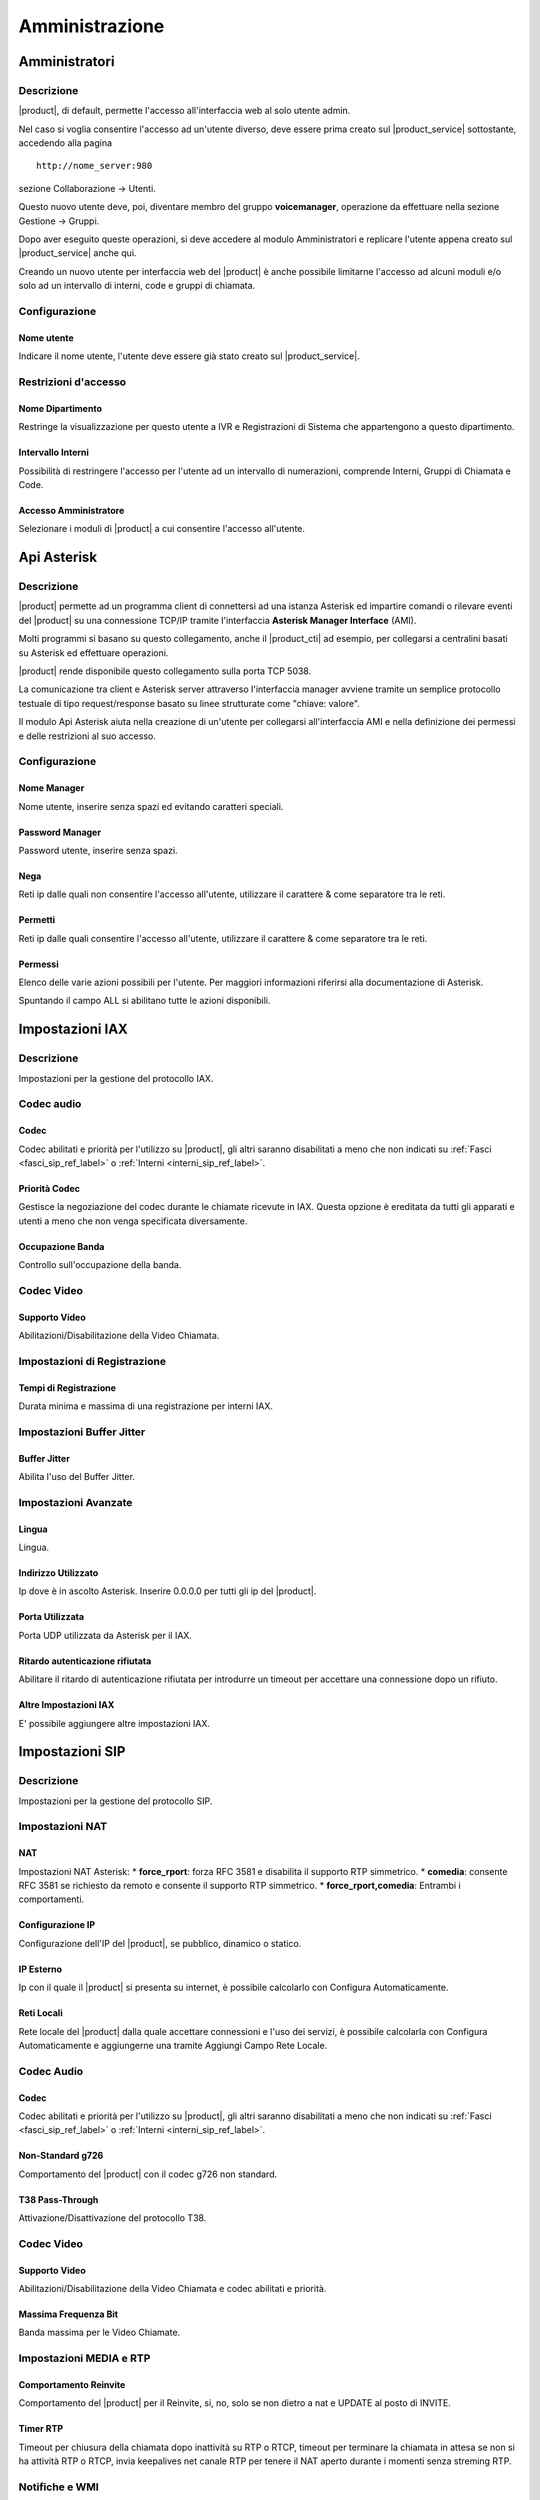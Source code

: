 ===============
Amministrazione
===============

.. _amministratori_ref_label:

Amministratori
==============

Descrizione
-----------

|product|, di default, permette l'accesso all'interfaccia web al solo utente admin.

Nel caso si voglia consentire l'accesso ad un'utente diverso, deve essere prima creato sul |product_service| sottostante, accedendo alla pagina

::

  http://nome_server:980

sezione Collaborazione -> Utenti.

Questo nuovo utente deve, poi, diventare membro del gruppo **voicemanager**, operazione da effettuare nella sezione Gestione -> Gruppi.

Dopo aver eseguito queste operazioni, si deve accedere al modulo Amministratori e replicare l'utente appena creato sul |product_service| anche qui.

Creando un nuovo utente per interfaccia web del |product| è anche possibile limitarne l'accesso ad alcuni moduli e/o solo ad un intervallo di interni, code e gruppi di chiamata.

Configurazione
--------------

Nome utente
~~~~~~~~~~~

Indicare il nome utente, l'utente deve essere già stato creato sul |product_service|.

Restrizioni d'accesso
---------------------

Nome Dipartimento
~~~~~~~~~~~~~~~~~

Restringe la visualizzazione per questo utente a IVR e Registrazioni di Sistema che appartengono a questo dipartimento.

Intervallo Interni
~~~~~~~~~~~~~~~~~~

Possibilità di restringere l'accesso per l'utente ad un intervallo di numerazioni, comprende Interni, Gruppi di Chiamata e Code.

Accesso Amministratore
~~~~~~~~~~~~~~~~~~~~~~

Selezionare i moduli di |product| a cui consentire l'accesso all'utente.

.. _api_asterisk_ref_label:

Api Asterisk
============

Descrizione
-----------

|product| permette ad un programma client di connettersi ad una istanza Asterisk ed impartire comandi o rilevare eventi del |product| su una connessione TCP/IP tramite l'interfaccia **Asterisk Manager Interface** (AMI).

Molti programmi si basano su questo collegamento, anche il |product_cti| ad esempio, per collegarsi a centralini basati su Asterisk ed effettuare operazioni.

|product| rende disponibile questo collegamento sulla porta TCP 5038.

La comunicazione tra client e Asterisk server attraverso l'interfaccia manager avviene tramite un semplice protocollo testuale di tipo request/response basato su linee strutturate come "chiave: valore".

Il modulo Api Asterisk aiuta nella creazione di un'utente per collegarsi all'interfaccia AMI e nella definizione dei permessi e delle restrizioni al suo accesso.

Configurazione
--------------

Nome Manager
~~~~~~~~~~~~

Nome utente, inserire senza spazi ed evitando caratteri speciali.

Password Manager
~~~~~~~~~~~~~~~~

Password utente, inserire senza spazi.

Nega
~~~~

Reti ip dalle quali non consentire l'accesso all'utente, utilizzare il carattere & come separatore tra le reti.

Permetti
~~~~~~~~

Reti ip dalle quali consentire l'accesso all'utente, utilizzare il carattere & come separatore tra le reti.

Permessi
~~~~~~~~

Elenco delle varie azioni possibili per l'utente. Per maggiori informazioni riferirsi alla documentazione di Asterisk.

Spuntando il campo ALL si abilitano tutte le azioni disponibili.

.. _impostazioni_iax_ref_label:
   
Impostazioni IAX
================

Descrizione
-----------

Impostazioni per la gestione del protocollo IAX.

Codec audio
-----------

Codec
~~~~~

Codec abilitati e priorità per l'utilizzo su |product|, gli altri saranno disabilitati a meno che non indicati su :ref:`Fasci <fasci_sip_ref_label>` o :ref:`Interni <interni_sip_ref_label>`.

Priorità Codec
~~~~~~~~~~~~~~

Gestisce la negoziazione del codec durante le chiamate ricevute in IAX.
Questa opzione è ereditata da tutti gli apparati e utenti a meno che non venga specificata diversamente.

Occupazione Banda
~~~~~~~~~~~~~~~~~

Controllo sull'occupazione della banda.

Codec Video
-----------

Supporto Video
~~~~~~~~~~~~~~

Abilitazioni/Disabilitazione della Video Chiamata.

Impostazioni di Registrazione
-----------------------------

Tempi di Registrazione
~~~~~~~~~~~~~~~~~~~~~~

Durata minima e massima di una registrazione per interni IAX.

Impostazioni Buffer Jitter
--------------------------

Buffer Jitter
~~~~~~~~~~~~~

Abilita l'uso del Buffer Jitter.

Impostazioni Avanzate
---------------------

Lingua
~~~~~~

Lingua.

Indirizzo Utilizzato
~~~~~~~~~~~~~~~~~~~~

Ip dove è in ascolto Asterisk. Inserire 0.0.0.0 per tutti gli ip del |product|.

Porta Utilizzata
~~~~~~~~~~~~~~~~

Porta UDP utilizzata da Asterisk per il IAX.

Ritardo autenticazione rifiutata
~~~~~~~~~~~~~~~~~~~~~~~~~~~~~~~~

Abilitare il ritardo di autenticazione rifiutata per introdurre un timeout per accettare una connessione dopo un rifiuto.

Altre Impostazioni IAX
~~~~~~~~~~~~~~~~~~~~~~

E' possibile aggiungere altre impostazioni IAX.

.. _impostazioni_sip_ref_label:

Impostazioni SIP
================

Descrizione
-----------

Impostazioni per la gestione del protocollo SIP.

Impostazioni NAT
----------------

NAT
~~~

Impostazioni NAT Asterisk:
*  **force\_rport**: forza RFC 3581 e disabilita il supporto RTP simmetrico.
*  **comedia**: consente RFC 3581 se richiesto da remoto e consente il supporto RTP simmetrico.
*  **force\_rport,comedia**: Entrambi i comportamenti.

Configurazione IP
~~~~~~~~~~~~~~~~~

Configurazione dell'IP del |product|, se pubblico, dinamico o statico.

IP Esterno
~~~~~~~~~~

Ip con il quale il |product| si presenta su internet, è possibile calcolarlo con Configura Automaticamente.

Reti Locali
~~~~~~~~~~~

Rete locale del |product| dalla quale accettare connessioni e l'uso dei servizi, è possibile calcolarla con Configura Automaticamente e aggiungerne una tramite Aggiungi Campo Rete Locale.

Codec Audio
-----------

Codec
~~~~~

Codec abilitati e priorità per l'utilizzo su |product|, gli altri saranno disabilitati a meno che non indicati su :ref:`Fasci <fasci_sip_ref_label>` o :ref:`Interni <interni_sip_ref_label>`.

Non-Standard g726
~~~~~~~~~~~~~~~~~

Comportamento del |product| con il codec g726 non standard.

T38 Pass-Through
~~~~~~~~~~~~~~~~

Attivazione/Disattivazione del protocollo T38.

Codec Video
-----------

Supporto Video
~~~~~~~~~~~~~~

Abilitazioni/Disabilitazione della Video Chiamata e codec abilitati e priorità.

Massima Frequenza Bit
~~~~~~~~~~~~~~~~~~~~~

Banda massima per le Video Chiamate.

Impostazioni MEDIA e RTP
------------------------

Comportamento Reinvite
~~~~~~~~~~~~~~~~~~~~~~

Comportamento del |product| per il Reinvite, si, no, solo se non dietro a nat e UPDATE al posto di INVITE.

Timer RTP
~~~~~~~~~

Timeout per chiusura della chiamata dopo inattività su RTP o RTCP, timeout per terminare la chiamata in attesa se non si ha attività RTP o RTCP, invia keepalives net canale RTP per tenere il NAT aperto durante i momenti senza streming RTP.

Notifiche e WMI
---------------

Frequenza Verifica MWI
~~~~~~~~~~~~~~~~~~~~~~

Frequenza in secondi con cui controllare lo stato MWI.

Notifica Ringing
~~~~~~~~~~~~~~~~

Controlla se sottoscrizioni occupati ottengono il segnale di ringing, utile per i BLF.

Notifica Attesa
~~~~~~~~~~~~~~~

Controlla se sottoscrizioni occupati ottengono il segnale di attesa, utile per i BLF.

Impostazioni di Registrazione
-----------------------------

Registrazioni
~~~~~~~~~~~~~

Numero di secondi ogni quale ritentare una registrazione finché non si ha successo e numero massimo di tentativi, zero per illimitato.

Tempi di Registrazione
~~~~~~~~~~~~~~~~~~~~~~

Durata minima e massima di una registrazione e durata standard.

Impostazioni Buffer Jitter
--------------------------

Buffer Jitter
~~~~~~~~~~~~~

Abilita l'uso del Buffer Jitter.

Impostazioni Avanzate
---------------------

Lingua
~~~~~~

Lingua.

Contesto Default
~~~~~~~~~~~~~~~~

Contesto Asterisk di default per le chiamate ricevute dove non specificato.

Indirizzo Utilizzato
~~~~~~~~~~~~~~~~~~~~

Ip dove è in ascolto Asterisk. Inserire 0.0.0.0 per tutti gli ip del |product|.

Porta Utilizzata
~~~~~~~~~~~~~~~~

Porta UDP utilizzata da Asterisk per il SIP.

Permetti SIP non Autenticati
~~~~~~~~~~~~~~~~~~~~~~~~~~~~

Se abilitato permette chiamate SIP non autenticate.

Risoluzione Server
~~~~~~~~~~~~~~~~~~

Abilita Asterisk srvlookup.

Eventi su Chiamata
~~~~~~~~~~~~~~~~~~

Genera Eventi nel Manager quando un useragent SIP genera Eventi.

Impostazioni SIP
~~~~~~~~~~~~~~~~

E' possibile aggiungere altre impostazioni SIP.

.. _call_debugger_ref_label:

Call Debugger
=============

Descrizione
-----------

Il modulo Call Debugger aiuta a raccogliere dai log di |product| tutte le informazioni riguardanti una chiamata e a raggrupparle per controllare passo dopo passo cosa è successo nella chiamata selezionata.

Selezionando una chiamata, quindi, verrà raggruppato tutto il log che la riguarda e proposto per valutare eventuali problemi o comportamenti strani.

Il modulo non nasce per effettuare una consultazione di dati a ritroso nel tempo ma per avere il log di una chiamata molto recente, praticamente appena effettuata, fatta per riprodurre un comportamento sbagliato o un errore.

Configurazione
--------------

Selezionare il numero di ultime chiamate da visualizzare e il |product| le elencherà indicando data, ora e chiamante.
Cliccando sulla chiamata da visualizzare si apriranno tutte le chiamate generate, possono essere da una tante come ad esempio se si tratta di una chiamata destinata ad una :ref:`Coda <code_ref_label>` o ad un :ref:`Gruppo di Chiamata <gruppi_di_chiamata_ref_label>`.

Cliccando sulle varie chiamate si aprirà tutto il log correlato pronto per essere analizzato.

.. _contesti_personalizzati_ref_label:

Contesti Personalizzati
=======================

Descrizione
-----------

I Contesti Personalizzati, o classi di servizio, consentono di differenziare i vari `interni <Interni_|product|>`__ di |product| per limitarne le funzionalità.

Un :ref:`interno <interni_ref_label>` appena creato appartiene di default al contesto *from-internal* che consente ai suoi appartenenti di utilizzare tutte le funzionalità di |product| e tutte le :ref:`Rotte in Uscita <rotte_in_uscita_ref_label>` configurate.

Tramite questo modulo viene creato un contesto personalizzato equiparabile al contesto *from-internal* dove però c'è la possibilità di limitare funzionalità e risorse utilizzabili.

Una volta creato il contesto personalizzato è possibile associarci gli `interni <Interni_|product|>`__ tramite l'apposita opzione, vedi :ref:`qui <interni_sip_ref_label>`.

Configurazione
--------------

Dopo aver creato il contesto personalizzato inserendo Nome e Descrizione, si accede all'interfaccia per amministrarne i vari permessi.

Le scelte proposte sono:
*  **Permetti** (Allow)
*  **Nega** (Deny)
*  **Permetti Regole** (Allow Rules): per permettere solo se il numero chiamato corrisponde alle Regole di Chiamata indicate.
*  **Nega Regole** (Deny Rules): per negare solo se il numero chiamato corrisponde alle Regole di Chiamata indicate.
*  tutti i :ref:`Gruppi Temporali <gruppi_temporali_ref_label>` configurati per permettere la funzionalità solo negli orari indicati.

Il campo **Priorità** (Priority) serve ad avere un ordine delle varie regole in caso di conflitti, chiamata che interessa più regole.

**Priorità** numericamente più basse vengono controllate prima e quindi hanno una priorità più alta.

Contesto
~~~~~~~~

*  **Contesto**: nome del contesto personalizzato.
*  **Descrizione**: descrizione del contesto personalizzato.
*  **Regole di Chiamata**: indicando qui delle regole di chiamata, con la possibilità di utilizzare i :ref:`pattern <pattern_ref_label>` di Asterisk, tutti i componenti configurati con *Permetti Regole* saranno disponibili se il modello di chiamata corrisponde con quanto inserito, mentre tutti i componenti configurati a *Nega Regole* saranno disponibili se il modello di chiamata non corrisponde con quanto inserito.

Imposta Tutto a
~~~~~~~~~~~~~~~

*  **Imposta Tutto A**: possibilità di configurare tutti i componenti al valore scelto qui automaticamente, per velocizzare la configurazione.

Contesto Interno Standard
~~~~~~~~~~~~~~~~~~~~~~~~~

*  **Dialplan Interno Personalizzato**: accesso al contesto *from-internal-custom*.
*  **Parcheggio Chiamate**: accesso al contesto di parcheggio, vedi :ref:`qui <parcheggi_ref_label>`.
*  **TUTTO il Dialplan Interno**: accesso a tutto il dialplan di |product|, in pratica tutto quello elencato sotto, interni, funzionalità e :ref:`Rotte in Uscita <rotte_in_uscita_ref_label>`.

Dialplan Interno
~~~~~~~~~~~~~~~~

*  **Gruppi di Chiamata**: accesso ai :ref:`Gruppi di chiamata <gruppi_di_chiamata_ref_label>`.
*  **Gruppi di Chiamata**: accesso ai :ref:`Gruppi di chiamata <gruppi_di_chiamata_ref_label>`.
*  **Disattiva Trasferimento di Chiamata su Occupato**: accesso al codice per disattivare il :ref:`Trasferimento su Occupato <trasferimento_chiamata_ref_label>`.
*  **Disattiva Trasferimento di Chiamata su Occupato (chiede dettagli)**: accesso al codice per disattivare il :ref:`Trasferimento su Occupato <trasferimento_chiamata_ref_label>` chiedendo dettagli.
*  **Attiva Trasferimento di Chiamata su Occupato**: accesso al codice per attivare il :ref:`Trasferimento su Occupato <trasferimento_chiamata_ref_label>`.
*  **Disattiva Trasferimento di Chiamata Incondizionato**: accesso al codice per disattivare il :ref:`Trasferimento Incondizionato <trasferimento_chiamata_ref_label>`.
*  **Disattiva Trasferimento di Chiamata Incondizionato (chiede dettagli)**: accesso al codice per disattivare il :ref:`Trasferimento Incondizionato <trasferimento_chiamata_ref_label>` chiedendo dettagli.
*  **Attiva Trasferimento di Chiamata Incondizionato**: accesso al codice per attivare il :ref:`Trasferimento Incondizionato <trasferimento_chiamata_ref_label>`.
*  **Disattiva Trasferimento su Nessuna Risposta/Non disponibile**: accesso al codice per disattivare il :ref:`Trasferimento su Nessuna Risposta <trasferimento_chiamata_ref_label>`.
*  **Attiva Trasferimento su Nessuna Risposta/Non disponibile**: accesso al codice per attivare il :ref:`Trasferimento su Nessuna Risposta <trasferimento_chiamata_ref_label>`.
*  **Abilita/Disabilita Inoltro Chiamata**: accesso al codice per abilitare/disabilitare l':ref:`Inoltro di Chiamata <trasferimento_chiamata_ref_label>`.
*  **Abilita/Disabilita Inoltro Chiamata**: accesso al codice per abilitare/disabilitare l':ref:`Inoltro di Chiamata <trasferimento_chiamata_ref_label>`.
*  **Paging & Intercom**: accesso ai gruppi di :ref:`Paging <paging_e_intercom_ref_label>`.
*  **Disattiva Avviso di Chiamata**: accesso al codice per disattivare l':ref:`Avviso di Chiamata <avviso_chiamata_ref_label>`.
*  **Attiva Avviso di Chiamata**: accesso al codice per attivare l':ref:`Avviso di Chiamata <avviso_chiamata_ref_label>`.
*  **Attiva/Disattiva Seguimi**: accesso al codice per attivare/disattivare il :ref:`Seguimi <gestione_seguimi_ref_label>`.
*  **Seguimi**: accesso al :ref:`Seguimi <seguimi_ref_label>`.
*  **Seguimi**: accesso al :ref:`Seguimi <seguimi_ref_label>`.
*  **Registrazione Chiamate**: accesso al codice per la :ref:`Registrazione durante la Chiamata <codice_registrazione_ref_label>`.
*  **Ultima Chiamata**: accesso al codice per avere informazioni sull':ref:`Ultima Chiamata <ultima_chiamata_ref_label>`.
*  **Test Eco**: accesso al codice per effettuare un :ref:`Test Eco <test_eco_ref_label>`.
*  **Riproduce il Numero Interno**: accesso al codice per riprodurre il proprio :ref:`Interno <riproduce_ref_label>`.
*  **Data e Ora**: accesso al codice per avere riprodotti :ref:`Data e Orario <dataora_ref_label>`.
*  **Conferenze**: accesso alle :ref:`Conferenze <conferenze_ref_label>`.
*  **Esegui Dettatura**: accesso al codice per eseguire una :ref:`Dettatura <dettatura_ref_label>`.
*  **Invia Dettatura**: accesso al codice per effettuare una :ref:`Dettatura via email <dettatura_ref_label>`.
*  **Applicazioni Varie**: accesso ai codici creati per il modulo :ref:`Applicazioni Varie <applicazioni_varie_ref_label>`.
*  **Blocco Interni**: accesso ai codici del modulo :ref:`Blocco Interni <blocco_interni_ref_label>`.
*  **Casella Vocale**: accesso al codice per la :ref:`Casella Vocale <casella_vocale_ref_label>`.
*  **Casella Vocale Personale**: accesso al codice per la :ref:`Casella Vocale Personale <casella_vocale_ref_label>`.
*  **Controllo Flusso Chiamata**: accesso ai codici del modulo :ref:`Controllo Flusso Chiamata <controllo_flusso_chiamata_ref_label>`.
*  **Elenco Telefonico**: accesso al codice per l':ref:`Elenco Telefonico <elenco_ref_label>`.
*  **Gruppo di Caselle Vocali**: accesso ai `Gruppi di Caselle Vocali <gruppi_caselle_vocali_ref_label>`.
*  **Numeri Brevi**: accesso al codice per utilizzare i :ref:`Numeri Brevi <gestione_numeri_brevi_ref_label>`.
*  **Imposta CallerID**: accesso al modulo :ref:`Imposta CallerID <imposta_callerid_ref_label>`.
*  **Ripresa Chiamate Parcheggiate**: accesso alle chiamate parcheggiate del modulo :ref:`Parcheggi <parcheggi_ref_label>`.
*  **Richiama su Occupato Annullata**: accesso al codice per l'annullamento della funzionalità :ref:`Richiama su Occupato <campon_ref_label>`.
*  **Richiesta di Richiama su Occupato**: accesso al codice per la richiesta di :ref:`Richiamata su Occupato <campon_ref_label>`.
*  **Richiedi/Annulla Richiama su Occupato**: accesso al codice per richiedere/annullare :ref:`Richiamata su Occupato <campon_ref_label>`.
*  **Blacklist**: accesso ai codici utilizzati dal modulo :ref:`Blacklist <blackList_ref_label>`.
*  **Code**: accesso alle :ref:`Code <code_ref_label>`.
*  **Login/Logout Coda**: accesso al codice per il login/logout dalle :ref:`Code <gestione_code_ref_label>` come agente dinamico.
*  **Servizio Notte**: accesso ai codici del modulo :ref:`Servizio Notte <servizio_notte_ref_label>`.
*  **Direttore Segretaria**: accesso ai codici del modulo :ref:`Direttore Segretaria <direttore_segretaria_ref_label>`.
*  **Disattiva Non-Disturbare (DND)**: accesso al codice per la disattivazione del :ref:`Non Disturbare <dnd_ref_label>`.
*  **Attiva Non-Disturbare (DND)**: accesso al codice per l'attivazione del :ref:`Non Disturbare <dnd_ref_label>`.
*  **Attiva/Disattiva DND**: accesso al codice per attivare/disattivare il :ref:`Non Disturbare <dnd_ref_label>`.
*  **Attiva/Disattiva DND**: accesso al codice per attivare/disattivare il :ref:`Non Disturbare <dnd_ref_label>`.
*  **Connessione/Disconnessione Utente**: accesso al codice per la connessione/disconnessione :ref:`Utente <disconnessione_utente_ref_label>`.
*  **Conferma Chiamata**: accesso alla funzionalità di conferma chiamata, tipica di :ref:`Gruppi di Chiamata <gruppi_di_chiamata_ref_label>`, :ref:`Seguimi <seguimi_ref_label>`, :ref:`Code <code_ref_label>`.
*  **Seguimi Squillo Interno Primario**: accesso alla funzionalità del :ref:`Seguimi <seguimi_ref_label>` per lo squillo dell'interno principale.
*  **Call Pickup Diretto**: accesso al codice per il :ref:`Pickup Diretto <pickup_diretto_ref_label>`.
*  **ZapBarge**: accesso al codice per il :ref:`ZapBarge <zapbarge_ref_label>`.
*  **ChanSpy**: accesso al codice per il :ref:`ChanSpy <spy_ref_label>`.
*  **Simulazione Chiamata in Entrata**: accesso al codice per la :ref:`Simulazione Chiamata in Entrata <simulazione_chiamata_ref_label>`.
*  **Chiamate Interne**: permesso per chiamare gli interni del |product|.
*  **TUTTE LE ROTTE IN USCITA**: permesso per utilizzare tutte le :ref:`Rotte in Uscita <rotte_in_uscita_ref_label>` configurate su |product|.

Rotte in Uscita
~~~~~~~~~~~~~~~

In questa sezione vengono elencate tutte le :ref:`Rotte in Uscita <rotte_in_uscita_ref_label>` configurate su |product| in modo da singolarmente rotta per rotta permettere o negare l'accesso agli interni di questo contesto personalizzato.

Le :ref:`Rotte in Uscita <rotte_in_uscita_ref_label>` vengono elencate con il nome scelto in fase di configurazione.

Se in una :ref:`Rotte in Uscita <rotte_in_uscita_ref_label>` è stato configurato un Gruppo Temporale per limitare l'utilizzo della Rotta in fasce orarie, la :ref:`Rotte in Uscita <rotte_in_uscita_ref_label>` verrà proposta una volta per ogni fascia oraria configurata, andare con il mouse sul punto interrogativo per capire di che fascia di tempo si tratta.

Destinazione di Failover
~~~~~~~~~~~~~~~~~~~~~~~~

Quando un interno di questo contesto prova a utilizzare o contattare una parte del dialplan che gli è stata vietata è necessario definire come il |product| debba gestire la chiamata, in pratica dove destinare la chiamata al posto della destinazione voluta.

Destinazione su Fallimento
^^^^^^^^^^^^^^^^^^^^^^^^^^

*  **PIN**: inserire un codice numerico per richiedere un'autenticazione prima di procedere alla destinazione selezionato sotto.
*  **Destinazione su Fallimento**: inserire la destinazione della chiamata fatta a una parte del dialplan vietato.

Destinazione su Fallimento Codici Servizi
^^^^^^^^^^^^^^^^^^^^^^^^^^^^^^^^^^^^^^^^^

*  **PIN**: inserire un codice numerico per richiedere un'autenticazione prima di procedere alla destinazione selezionato sotto.
*  **Destinazione su Fallimento**: inserire la destinazione della chiamata verso un Codice Servizio vietato.

.. _amministrazione_contesti_personalizzati_ref_label:

Amministrazione Contesti Personalizzati
=======================================

Descrizione
-----------

Il modulo Amministrazione Contesti Personalizzati permette di apportare modificare al contesto *from-internal*, contesto base di |product|; quello a cui, ad esempio, appartengono di default tutti gli :ref:`interni <interni_ref_label>` appena creati e che di default consente l'accesso a tutte le funzionalità, applicazioni e risorse di |product|.

E' possibile, quindi, modificare il contesto *from-internal* aggiungendo dei sotto contesti, che poi possono essere usati in varie modalità anche da altri moduli di |product|, o cancellando quelli esistenti.

Il modulo offre anche la possibilità di modificare la descrizione dei componenti del contesto *from-internal*, di tutti gli eventuali sotto contesti, di tutte le funzionalità e applicazioni incluse.

Queste descrizioni poi verranno riportate anche in ogni :ref:`Contesto Personalizzato <contesti_personalizzati_ref_label>` creato tramite l'apposito modulo, vedi :ref:`qui <contesti_personalizzati_ref_label>` e quindi sono di aiuto per individuare velocemente le parti da modificare.

.. _codici_servizi_ref_label:

Codici Servizi
==============

Descrizione
-----------

Il modulo Codici Servizi elenca tutti i comandi del |product| utilizzabili da un qualsiasi apparecchio registrato.

Per utilizzare uno di questi codici basta semplicemente fare una telefona utilizzando il codice come numero da chiamare.

Ogni codice ha un valore di default, ripristinabile cliccando su Utilizzare Predefinito.

E' possibile personalizzare ogni codice variandolo dal default, raccomandiamo di agire però con molta prudenza per con creare conflitti tra codici e anche con gli altri moduli del |product|, interni, gruppi di chiamata, code etc.

Tutti i codici possono essere disattivati.

Configurazione
--------------

Blacklist
---------

Vedi modulo :ref:`Blacklist <blackList_ref_label>`.

Direttore Segretaria
--------------------

Vedi modulo :ref:`Direttore Segretaria <direttore_segretaria_ref_label>`.

.. _trasferimento_chiamata_ref_label:

Trasferimento di Chiamata
-------------------------

Attiva Trasferimento di Chiamata Incondizionato
~~~~~~~~~~~~~~~~~~~~~~~~~~~~~~~~~~~~~~~~~~~~~~~

Attivazione del trasferimento di chiamata incondizionato.

Digitando solo il codice verrà chiesto prima su quale interno attivarlo e poi verso quale numero.

Digitando il codice seguito dal numero al quale trasferire le chiamate il |product| darà per scontato che l'interno su cui attivare il trasferimento è quello da cui si sta chiamando.

Disattiva Trasferimento di Chiamata Incondizionato
~~~~~~~~~~~~~~~~~~~~~~~~~~~~~~~~~~~~~~~~~~~~~~~~~~

Disattivazione del trasferimento di chiamata incondizionato per l'interno dal quale si è digitato il codice.

Disattiva Trasferimento di Chiamata Incondizionato (chiede dettagli)
~~~~~~~~~~~~~~~~~~~~~~~~~~~~~~~~~~~~~~~~~~~~~~~~~~~~~~~~~~~~~~~~~~~~

Disattivazione del trasferimento di chiamata incondizionato, verrà chiesto per quale interno effettuarlo.

Attiva Trasferimento di Chiamata su Occupato
~~~~~~~~~~~~~~~~~~~~~~~~~~~~~~~~~~~~~~~~~~~~

Attivazione del trasferimento di chiamata su occupato.

Digitando solo il codice verrà chiesto prima su quale interno attivarlo e poi verso quale numero.

Digitando il codice seguito dal numero al quale trasferire le chiamate il |product| darà per scontato che l'interno su cui attivare il trasferimento è quello da cui si sta chiamando.

Disattiva Trasferimento di Chiamata su Occupato
~~~~~~~~~~~~~~~~~~~~~~~~~~~~~~~~~~~~~~~~~~~~~~~

Disattivazione del trasferimento di chiamata su occupato per l'interno dal quale si è digitato il codice.

Disattiva Trasferimento di Chiamata su Occupato (chiede dettagli)
~~~~~~~~~~~~~~~~~~~~~~~~~~~~~~~~~~~~~~~~~~~~~~~~~~~~~~~~~~~~~~~~~

Disattivazione del trasferimento di chiamata su occupato, verrà chiesto per quale interno effettuarlo.

Attiva Trasferimento su Nessuna Risposta/Non disponibile
~~~~~~~~~~~~~~~~~~~~~~~~~~~~~~~~~~~~~~~~~~~~~~~~~~~~~~~~

Attivazione del trasferimento di chiamata su nessuna risposta/non disponibile.

Digitando solo il codice verrà chiesto prima su quale interno attivarlo e poi verso quale numero.

Digitando il codice seguito dal numero al quale trasferire le chiamate il |product| darà per scontato che l'interno su cui attivare il trasferimento è quello da cui si sta chiamando.

Disattiva Trasferimento su Nessuna Risposta/Non disponibile
~~~~~~~~~~~~~~~~~~~~~~~~~~~~~~~~~~~~~~~~~~~~~~~~~~~~~~~~~~~

Disattivazione del trasferimento di chiamata su nessuna risposta/non disponibile per l'interno dal quale si è digitato il codice.

Abilita/Disabilita Inoltro Chiamata
~~~~~~~~~~~~~~~~~~~~~~~~~~~~~~~~~~~

Abilitazione e disattivazione inoltro di chiamata generale con codice unico, utile se si vuole mappare la funzionalità su un tasto BLF di un telefono, verrà chiesto di inserire il numero di destinazione dando per scontato che si vuole attivare l'inoltro dall'interno da cui si sta chiamando.

.. _avviso_chiamata_ref_label:

Avviso di Chiamata
------------------

Attiva Avviso di Chiamata
~~~~~~~~~~~~~~~~~~~~~~~~~

Codice per attivare l'avviso di chiamata sull'interno da cui è stato digitato, cioè non essere considerato occupato dal |product| se impegnati in una conversazione. Da attivare se gli apparecchi telefonici sono in grado di gestire più chiamate contemporaneamente.

Disattiva Avviso di Chiamata
~~~~~~~~~~~~~~~~~~~~~~~~~~~~

Disattivazione dell'avviso di chiamata per l'interno da cui si sta chiamando.

.. _campon_ref_label:

Richiama su Occupato
--------------------

Richiama su Occupato Annullata
~~~~~~~~~~~~~~~~~~~~~~~~~~~~~~

Se è stata fatta una richiesta di richiamata su occupato, chiamando questo codice viene annullata. Vedi :ref:`qui <funzionalita_base_ref_label>`.

Richiesta di Richiama su Occupato
~~~~~~~~~~~~~~~~~~~~~~~~~~~~~~~~~

Dopo una chiamata che ha dato occupato, chiamando questo codice viene attivato il servizio di Richiamata, il |product| proverà a ricontattare il numero e in caso di esito positivo metterà in comunicazione il chiamato con l'interno. Vedi :ref:`qui <funzionalita_base_ref_label>`.

Richiedi/Annulla Richiama su Occupato
~~~~~~~~~~~~~~~~~~~~~~~~~~~~~~~~~~~~~

Codice per attivare/disattivare la richiesta di richiama su occupato, utile per essere utilizzato su un tasto funzione di un apparecchio telefonico. Vedi :ref:`qui <funzionalita_base_ref_label>`.

Sistema
-------

.. _pickup_generale_ref_label:

Call Pickup Generale di Asterisk
~~~~~~~~~~~~~~~~~~~~~~~~~~~~~~~~

Vedi :ref:`qui <funzionalita_base_ref_label>`.

.. _spy_ref_label:

ChanSpy
~~~~~~~

Codice per intromettersi in una chiamata in corso sul |product| in modalità spia, solo in ascolto.

.. _pickup_diretto_ref_label:

Call Pickup Diretto
~~~~~~~~~~~~~~~~~~~

Vedi :ref:`qui <funzionalita_base_ref_label>`.

.. _trasferimento_assistito_ref_label:

Trasferimento di chiamata assistito
~~~~~~~~~~~~~~~~~~~~~~~~~~~~~~~~~~~

Vedi :ref:`qui <funzionalita_base_ref_label>`.

.. _trasferimento_diretto_ref_label:

Trasferimento di chiamata diretto
~~~~~~~~~~~~~~~~~~~~~~~~~~~~~~~~~

Vedi :ref:`qui <funzionalita_base_ref_label>`.

.. _riaggancio_chiamata_ref_label:

Riaggancio chiamata
~~~~~~~~~~~~~~~~~~~

Codice per riagganciare una chiamata in corso.

In-Call Asterisk Timeout in millisecondi nella digitazione di una di queste funzioni
~~~~~~~~~~~~~~~~~~~~~~~~~~~~~~~~~~~~~~~~~~~~~~~~~~~~~~~~~~~~~~~~~~~~~~~~~~~~~~~~~~~~

Timeout in millesecondi che il |product| aspetta una volta digitato un tasto di un Codice Servizio la digitazione del successivo. Non abbassarlo sotto i 1000 millesecondi per non avere problemi nell'usare i Codici Servizi.

In-Call Asterisk Timeout in secondi nel trasferimento consultativo
~~~~~~~~~~~~~~~~~~~~~~~~~~~~~~~~~~~~~~~~~~~~~~~~~~~~~~~~~~~~~~~~~~

Timeout in secondi che il |product| aspetta dopo la digitazione del comando di trasferimento consultativo, la digitazione dell'interno a cui trasferire. Alzarlo di molto per usare il codice di trasferimento consultativo come una attesa per i telefoni che non hanno questa funzionalità.

In-Call Asterisk Timeout in secondi nella digitazione del trasferimento di chiamata
~~~~~~~~~~~~~~~~~~~~~~~~~~~~~~~~~~~~~~~~~~~~~~~~~~~~~~~~~~~~~~~~~~~~~~~~~~~~~~~~~~~

Timeout in secondi che il |product| aspetta dopo la digitazione del comando di trasferimento di chiamata.

In-Call Asterisk Timeout su nessuna risposta trasferimento consultativo
~~~~~~~~~~~~~~~~~~~~~~~~~~~~~~~~~~~~~~~~~~~~~~~~~~~~~~~~~~~~~~~~~~~~~~~

Timeout in secondi in cui il |product| contatta la destinazione del trasferimento prima di dichiararla non disponibile.

.. _codice_registrazione_ref_label:

Registrazione durante la chiamata
~~~~~~~~~~~~~~~~~~~~~~~~~~~~~~~~~

Codice per la registrazione su richiesta di una telefonata in corso.

.. _simulazione_chiamata_ref_label:

Simulazione Chiamata in Entrata
~~~~~~~~~~~~~~~~~~~~~~~~~~~~~~~

Codice per simulare una chiamata in entrata, serve a verificare la corretta configurazione del |product|.

.. _disconnessione_utente_ref_label:

Disconnessione Utente
~~~~~~~~~~~~~~~~~~~~~

Codice disconnessione utente.

.. _connessione_utente_ref_label:

Connessione Utente
~~~~~~~~~~~~~~~~~~

Codice connessione utente.

.. _zapbarge_ref_label:

ZapBarge
~~~~~~~~

Codice di intromissione per chiamate fatte su tecnologia DAHDI.

Controllo Flusso di Chiamata
----------------------------

Codici per l'amministrazione dei :ref:`Controllo Flusso Chiamata <controllo_flusso_chiamata_ref_label>` configurati.

.. _dettatura_ref_label:

Dettatura
---------

Email dettatura completata
~~~~~~~~~~~~~~~~~~~~~~~~~~

Codice per effettuare una dettatura e inviarla via email.

Esegui dettatura
~~~~~~~~~~~~~~~~

Codice per eseguire una dettatura.

.. _dnd_ref_label:

Non-Disturbare (DND)
--------------------

Attiva Non-Disturbare (DND)
~~~~~~~~~~~~~~~~~~~~~~~~~~~

Attiva il non disturbare.

Disattiva Non-Disturbare (DND)
~~~~~~~~~~~~~~~~~~~~~~~~~~~~~~

Disattiva il non disturbare.

Attiva/Disattiva DND
~~~~~~~~~~~~~~~~~~~~

Codice univoco per attivare/disattivare il non disturbare, utile per mapparlo su un tasto funzione di un apparecchio telefonico.

.. _gestione_seguimi_ref_label:

Seguimi
-------

Attiva/Disattiva Seguimi
~~~~~~~~~~~~~~~~~~~~~~~~

Attiva/disattiva il `Seguimi <Seguimi_|product|>`__ dell'interno da cui è stata effettuata la chiamata.

Servizi Aggiuntivi
------------------

.. _ultima_chiamata_ref_label:

Ultima Chiamata
~~~~~~~~~~~~~~~

Codice per avere dal |product| informazioni sull'ultima chiamata ricevuta.

.. _test_eco_ref_label:

Test Eco
~~~~~~~~

Codice per attivare il test dell'eco. Ogni cosa che viene detta dal microfono dell'apparecchio telefonico verrà ripetuta dal |product|.

Il test ha lo scopo per rendersi conto della latenza tra apparecchio telefonico e |product|.

.. _riproduce_ref_label:

Riproduce il Numero d'Interno
~~~~~~~~~~~~~~~~~~~~~~~~~~~~~

Codice per avere riprodotto dal |product| il numero dell'interno dal quale si sta chiamando.

.. _dataora_ref_label:

Data e Ora
~~~~~~~~~~

Codice per avere riprodotto dal |product| ora e data corrente.

Blocco Interni
--------------

Vedi modulo :ref:`Blocco Interni <blocco_interni_ref_label>`.

Applicazioni Varie
------------------

Codici per le :ref:`Applicazioni Varie <applicazioni_varie_ref_label>` create.

Gestione Camere
---------------

Codici del modulo :doc:`|product_hotel| <hotel>`.

Assegna un extra ad una camera.
~~~~~~~~~~~~~~~~~~~~~~~~~~~~~~~

Codice per assegnare un extra ad una camera. La sintassi è codice (il default è \*33), numero camera, cancelletto (#), id extra su due cifre, cancelletto (#). quantità su due cifre.

Configura la sveglia da una camera.
~~~~~~~~~~~~~~~~~~~~~~~~~~~~~~~~~~~

Codice per configurare la sveglia della camera.

Configura la sveglia di una camera.
~~~~~~~~~~~~~~~~~~~~~~~~~~~~~~~~~~~

Codice per configurare la sveglia di una camera qualsiasi, di solito lo usa la receptionist.

Effettua il check-in/check-out di una camera.
~~~~~~~~~~~~~~~~~~~~~~~~~~~~~~~~~~~~~~~~~~~~~

Codice per effettuare il checkin/checkout di una camere, la sintassi è codice (il default è 967) seguito dal numero della camera.

Pulizia camera
~~~~~~~~~~~~~~

Codice per marcare pulita la camera dal quale si chiama.

.. _gestione_numeri_brevi_ref_label:

Numeri Brevi
------------

Accesso Numeri Brevi
~~~~~~~~~~~~~~~~~~~~

Vedi :ref:`qui <numeri_brevi_ref_label>`.

Paging e Intercom
-----------------

Prefisso Intercom
~~~~~~~~~~~~~~~~~

Codice per effettuare una chiamata intercom.

Permette Intercom
~~~~~~~~~~~~~~~~~

Codice per consentire l'intercom.

Non permette Intercom
~~~~~~~~~~~~~~~~~~~~~

Codice per vietare l'intercom.

.. _gestione_parcheggi_ref_label:

Parcheggi
---------

Intercetta qualsiasi chiamata Parcheggiata
~~~~~~~~~~~~~~~~~~~~~~~~~~~~~~~~~~~~~~~~~~

Codice per intercettare una qualsiasi chiamata parcheggiata, vedi anche :ref:`qui <parcheggi_ref_label>`.

.. _elenco_ref_label:

Elenco Telefonico (Directory)
-----------------------------

Elenco Telefonico chiama-per-nome
~~~~~~~~~~~~~~~~~~~~~~~~~~~~~~~~~

Codice per fare una ricerca alfabetica sul |product| tra gli interni.

.. _gestione_code_ref_label:

Code
----

Login/Logout Coda
~~~~~~~~~~~~~~~~~

Codice per loggarsi/sloggarsi dalle :ref:`Code <code_ref_label>` dove si è registrati come Agente Dinamico.

.. _gestione_registrazioni_ref_label:

Registrazioni
-------------

Controllo Registrazione
~~~~~~~~~~~~~~~~~~~~~~~

Codice per controllare una registrazione appena fatta dall'interno.

Salva Registrazione
~~~~~~~~~~~~~~~~~~~

Codice per effettuare una registrazione dall'apparecchio telefonico da cui si sta chiamando, vedi anche :ref:`qui <registrazioni_di_sistema_ref_label>`.

Condizioni Temporali
--------------------

Codice per interagire con le :ref:`Condizioni Temporali <condizioni_temporali_ref_label>` configurate.

Casella Vocale
--------------

Casella Vocale
~~~~~~~~~~~~~~

Codice per interagire con una :ref:`Casella Vocale <casella_vocale_ref_label>` di un qualunque interno. E' possibile accodare l'interno per evitare la richiesta.

Casella Vocale Personale
~~~~~~~~~~~~~~~~~~~~~~~~

Codice per interagire con la :ref:`Casella Vocale <casella_vocale_ref_label>` dell'interno dal quale si effettua la chiamata.

.. _impostazioni_generali_ref_label:

Impostazioni Generali
=====================

Descrizione
-----------

Nel Modulo Impostazioni Generali vengono raccolti dei parametri globali per configurare il |product|.

Procedere con molta cautela modificando solo valori di cui si è a conoscenza del significato.

Configurazione
--------------

Opzioni di Chiamata
-------------------

Opzioni Asterisk per le chiamate
~~~~~~~~~~~~~~~~~~~~~~~~~~~~~~~~

Opzioni per le chiamate entranti:

*  **t**: permette al chiamato di trasferire le chiamate digitando il :ref:`Codice Servizio <trasferimento_diretto_ref_label>` di |product|.
*  **T**: permette al chiamante di trasferire le chiamate digitando il :ref:`Codice Servizio <trasferimento_diretto_ref_label>` di |product|.
*  **r**: genera un o squillo al chiamante.
*  **x o w**: consente al chiamato di far partire la registrazione usando il :ref:`Codice di Registrazione Chiamata <codice_registrazione_ref_label>` ( x per Automixmon w per Automon come configurato in :ref:`Impostazioni Avanzate <impostazioni_avanzate_ref_label>` ).
*  **X o X**: consente al chiamante di far partire la registrazione usando il :ref:`Codice di Registrazione Chiamata <codice_registrazione_ref_label>` ( X per Automixmon W per Automon come configurato in :ref:`Impostazioni Avanzate <impostazioni_avanzate_ref_label>`).

Opzioni Asterisk per le chiamate in uscita
~~~~~~~~~~~~~~~~~~~~~~~~~~~~~~~~~~~~~~~~~~

Opzioni per le chiamate uscenti:

-  **t**: permette al chiamato di trasferire le chiamate digitando il :ref:`Codice Servizio <trasferimento_diretto_ref_label>` di |product|.
-  **T**: permette al chiamante di trasferire le chiamate digitando il :ref:`Codice Servizio <trasferimento_diretto_ref_label>` di |product|.
-  **r**: genera un o squillo al chiamante, non è consigliabile per le chiamate in uscita.
-  **x o w**: consente al chiamato di far partire la registrazione usando il :ref:`Codice di Registrazione Chiamata <codice_registrazione_ref_label>` ( x per Automixmon w per Automon come configurato in :ref:`Impostazioni Avanzate <impostazioni_avanzate_ref_label>` ).
-  **X o X**: consente al chiamante di far partire la registrazione usando il :ref:`Codice di Registrazione Chiamata <codice_registrazione_ref_label>` ( X per Automixmon W per Automon come configurato in :ref:`Impostazioni Avanzate <impostazioni_avanzate_ref_label>` ).

Registrazione Chiamate
----------------------

Impostazione Globale Registrazione chiamate
~~~~~~~~~~~~~~~~~~~~~~~~~~~~~~~~~~~~~~~~~~~

Abilitazione generale per la registrazione delle chiamate configurabili dagli interni, vedi :ref:`qui <interni_sip_ref_label>`.

Se disabilitato ogni opzione *Registra Subito* configurata sugli Interni sarà ignorata non registrando nessuna chiamata.

Questa opzione non ha effetti sulla registrazione su richiesta, configurabile in :ref:`Opzioni Chiamata <impostazioni_generali_ref_label>`, ne sulle registrazioni di :ref:`Code <code_ref_label>` e :ref:`Conferenze <conferenze_ref_label>`.

Disabilitare questa opzione se non si utilizzano le registrazioni, velocizzando il processo delle chiamate da parte del |product|.

Formato registrazione chiamate
~~~~~~~~~~~~~~~~~~~~~~~~~~~~~~

Selezionare il formato delle registrazioni delle chiamate.

Casella Vocale
--------------

Tempo predefinito di squillo
~~~~~~~~~~~~~~~~~~~~~~~~~~~~

Il numero di secondi di squillo di un interno prima di inviare i chiamanti alla :ref:`Casella Vocale <casella_vocale_ref_label>`. Questa opzione può essere impostata singolarmente per ogni interno :ref:`qui <interni_sip_ref_label>` e non ha effetti per interni senza :ref:`Casella Vocale <casella_vocale_ref_label>`.

Prefisso chiamata diretta Casella Vocale
~~~~~~~~~~~~~~~~~~~~~~~~~~~~~~~~~~~~~~~~

Il prefisso per contattare direttamente la :ref:`Casella Vocale <casella_vocale_ref_label>` di un interno, modificare con cautela per non creare dei conflitti con codici già esistenti.

Tipo messaggio per la chiamata diretta alla Casella Vocale
~~~~~~~~~~~~~~~~~~~~~~~~~~~~~~~~~~~~~~~~~~~~~~~~~~~~~~~~~~

Il messaggio predefinito da utilizzare quando si chiama direttamente la :ref:`Casella Vocale <casella_vocale_ref_label>` di un interno.

Guadagno opzionale messaggi vocali
~~~~~~~~~~~~~~~~~~~~~~~~~~~~~~~~~~

Guadagno utilizzato durante la registrazione dei messaggi vocali.
L'unità di misura è in decibel.

Non riprodurre "prego lasciare un messaggio dopo il segnale acustico" al chiamante
~~~~~~~~~~~~~~~~~~~~~~~~~~~~~~~~~~~~~~~~~~~~~~~~~~~~~~~~~~~~~~~~~~~~~~~~~~~~~~~~~~

Selezionare l'opzione per non riprodurre il messaggio predefinito "Prego lasciare un messaggio dopo il segnale acustico. Quando terminato riagganciare o premere cancelletto." dopo il messaggio di benvenuto della :ref:`Casella Vocale <casella_vocale_ref_label>`. Questa opzione è globale.

Interno Operatore
~~~~~~~~~~~~~~~~~

Numero di default che il |product| deve comporre quando il chiamante preme '0' dalla :ref:`Casella Vocale <casella_vocale_ref_label>` o dalla directory dell':ref:`IVR <ivr_ref_label>`. Non deve essere un interno per forza, può essere ad esempio un :ref:`Gruppo di Chiamata <gruppi_di_chiamata_ref_label>` o un numero esterno.

VmX Locator Casella Vocale
--------------------------

Messaggio dopo il Timeout
~~~~~~~~~~~~~~~~~~~~~~~~~

Se questa destinazione è la Casella Vocale scegliere se riprodurre le istruzioni standard o un semplice segnale acustico.

Messaggio a Fine Ripetizioni
~~~~~~~~~~~~~~~~~~~~~~~~~~~~

Se questa destinazione è la Casella Vocale scegliere se riprodurre le istruzioni standard o un semplice segnale acustico.

Opzione Chiamata Diretta
~~~~~~~~~~~~~~~~~~~~~~~~

Se sull':ref:`Interno <interni_sip_ref_label>` è stata definita l'opzione per chiamare direttamente la Casella Vocale, questa sarà l'opzione predefinita se non diversamente specificato sull'Interno.

Timeout Messaggio
~~~~~~~~~~~~~~~~~

Il tempo in secondi dopo la riproduzione del messaggio per andare in timeout e/o ripetere il messaggio se non è stata fatta nessuna scelta.

Riproduci il Messaggio
~~~~~~~~~~~~~~~~~~~~~~

Numero di volte che il messaggio viene riprodotto se il chiamante non fa nessuna scelta prima di andare all'opzione di timeout.

Numero di Ripetizioni in caso di Errore
~~~~~~~~~~~~~~~~~~~~~~~~~~~~~~~~~~~~~~~

Numero di volte che il messaggio viene riprodotto se il chiamante non fa una scelta errata prima di andare all'opzione di opzione non valida.

Impostazioni Internazionali
---------------------------

Indicazioni Paese
~~~~~~~~~~~~~~~~~

Selezionare lo stato.

Formato orario 24 ore
~~~~~~~~~~~~~~~~~~~~~

Selezionare Si per il formato 24 0re, No per utilizzare quello a 12 ore (am/pm).

Impostazioni di Sicurezza
-------------------------

Permetti chiamate anonime SIP in ingresso
~~~~~~~~~~~~~~~~~~~~~~~~~~~~~~~~~~~~~~~~~

Impostando Si, tutti avranno la possibilità di chiamare il |product| tramite il protocollo SIP ricevendo così anche chiamate anonime.

.. _amministrazione_moduli_ref_label:

Amministrazione Moduli
======================

Descrizione
-----------

Tramite l'Amministrazione moduli vengono gestiti tutti i componenti del |product|.

Nella pagina sono elencati, divisi per tipologia, tutti i moduli installati e/o installabili su |product|.

C'è la possibilità cliccando sul nome del modulo di gestire le azioni che lo riguardano, a seconda del suo stato sarà possibile installarlo, aggiornarlo, disinstallarlo, attivarlo o disattivarlo.

I moduli vengono aggiornati tramite aggiornamenti automatici e/o manuali, il tipo di aggiornamento dipende dal modulo e ovviamente dai cambiamenti da apportare.

.. _messaggio_rotta_congestionata_ref_label:

Messaggio Rotta Congestionata
=============================

Descrizione
-----------

In questo modulo è possibile personalizzare i messaggi di errore o di impossibilità delle chiamate effettuate.

I messaggi vengono presi dalle :ref:`Registrazioni di Sistema <registrazioni_di_sistema_ref_label>` già caricate.

Configurazione
--------------

Rotte Standard
~~~~~~~~~~~~~~

Messaggio o tono da riprodurre in caso di indisponibilità di Fasci per chiamare.

Rotte Intra-Aziendali
~~~~~~~~~~~~~~~~~~~~~

Messaggio o tono da riprodurre in caso di indisponibilità di Fasci per le rotte Intra-Aziendali.

Rotte di Emergenza
~~~~~~~~~~~~~~~~~~

Messaggio o tono da riprodurre in caso di indisponibilità di Fasci per le rotte di emergenza.

Nessuna Risposta
~~~~~~~~~~~~~~~~

Messaggio o tono da riprodurre in caso di nessuna risposta per la chiamata. Il messaggio di default è: "Il numero chiamato non ha risposto."

Numero Incompleto
~~~~~~~~~~~~~~~~~

Messaggio o tono da riprodurre se il Fascio riporta Numero Errato o Incompleto. Il messaggio di default è: "Il numero chiamato non è attivo, verificare il numero è riprovare."

.. _amministrazione_caselle_vocali_ref_label:

Amministrazione Caselle Vocali
==============================

Descrizione
-----------

Il modulo Amministrazione Caselle Vocali consente di gestire tutte le :ref:`Caselle Vocali <casella_vocale_ref_label>` configurate su |product|.

Il modulo si divide in varie parti, sia generali che per le singole caselle.

Sulla destra, innanzitutto, c'è l'elenco degli :ref:`interni <interni_ref_label>` configurati sul |product|, con sfondo verde quelli con la :ref:`Casella Vocale <casella_vocale_ref_label>` configurata, in giallo quelli con la :ref:`Casella Vocale <casella_vocale_ref_label>` non attiva.

E' possibile cliccando sui vari :ref:`interni <interni_ref_label>` con :ref:`Casella Vocale <casella_vocale_ref_label>` attiva entrare nella configurazione specifica, altrimenti negli :ref:`interni <interni_ref_label>` non attivi si viene dirottati al modulo per attivarla.

Il modulo ha poi tre sezioni *Impostazioni*, *Utilizzo* e *Definizione Timezone* per la configurazione generale.

La parte di *Definizione Timezone* non è al momento supportata.

Configurazione
--------------

Impostazioni
~~~~~~~~~~~~

Nelle immagini i valori di default.

*  **adsifdn**: numero descrittore della applicazione ADSI per scaricare a.
*  **adsisec**: codice di sicurezza applicazione ADSI.
*  **adsiver**: numero versione applicazione ADSI.
*  **attach**: attivazione/disattivazione opzione per allegare il messaggio audio alla email.
*  **authpassword**: password per l'utente amministrativo IMAP server, se usato.
*  **authuser**: l'utente amministratore per la connessione al server IMAP.
*  **backupdeleted**: numero massimo di messaggi ammessi nella cartella *Deleted*. Se configurato a 0 o a no nessun messaggio cancellato sarà spostato, se impostato ad un numero da 1 a 9999 al massimo, questo numero di messaggi sarà allocato nella cartella *Deleted*. Il default è off.
*  **callback**: contesto dal quale farsi richiamare, se non inserito la richiamata sarà disabilitata.
*  **charset**: il carattere per il messaggio della Casella Vocale.
*  **cidinternalcontexts**: il contesto interno per il playback del nome invece del numero quando viene comunicato il chiamate.
*  **dialout**: contesto per le chiamate in uscita da (opzione 4 del menù avanzato), se non inserito le chiamate in uscita non saranno permesse.
*  **emailbody**: corpo della email di notifica della Casella Vocale.
*  **emaildateformat**: formato data per l'email della Casella Vocale.
*  **emailsubject**: oggetto della email di notifica Casella Vocale.
*  **envelope**: attivazione/disattivazione della riproduzione della busta prima del messaggio.
*  **exitcontext**: contesto di uscita per gli utenti che digitano 0 o \* ad esempio.
*  **expungeonhangup**: elimina in uscita.
*  **externnotify**: applicazione esterna per la notifica della Casella Vocale
*  **externpass**: comando per cambiare la password per l'applicazione esterna, sovrascrive externnotify.
*  **externpassnotify**: comando da eseguire dopo il cambio di password dall'applicazione esterna.
*  **forcegreetings**: forza un utente di un Casella Vocale appena configurata a registrare il messaggio di benvenuto.
*  **forcename**: forza un utente di un Casella Vocale appena configurata a registrare il proprio nome.
*  **format**: formato del file audio della Casella Vocale. Inserire solo formati supportati da **Asterisk**.
*  **fromstring**: nome mittente della email.
*  **greetingsfolder**: cartella dove conservare i benvenuti se imapgreetings=yes, se non specificato è INBOX.
*  **imapclosetimeout**: timeout per server IMAP.
*  **imapflags**: protocollo opzionale per il server IMAP, per esempio ssl per i server che supportano OpenSSL.
*  **imapfolder**: la cartella dove conservare i messaggi email della Casella Vocale.
*  **imapgreetings**: attivazione archiviazione messaggi di benvenuto.
*  **imapopentimeout**: timeout per server IMAP.
*  **imapparentfolder**: cartella radice per il server IMAP.
*  **imapport**: porta per il server IMAP.
*  **imapreadtimeout**: timeout per server IMAP.
*  **imapserver**: indirizzo del server IMAP.
*  **imapwritetimeout**: timeout per server IMAP.
*  **listen-control-forward-key**: tasto personalizzato per scorre in avanti i messaggi.
*  **listen-control-pause-key**: tasto personalizzato per la pausa dei messaggi.
*  **listen-control-restart-key**: tasto personalizzato per il riavvio dei messaggi.
*  **listen-control-reverse-key**: tasto personalizzato per scorre indietro i messaggi.
*  **listen-control-stop-key**: tasto personalizzato per fermare i messaggi.
*  **mailcmd**: comando per inviare email.
*  **maxgreet**: massima durata del benvenuto.
*  **maxlogins**: numero massimo di tentativi di accesso.
*  **maxmessage**: lunghezza massima messaggio, dimensione.
*  **maxmsg**: numero massimo messaggi della Casella Vocale.
*  **maxsecs**: numero massimo di secondi di durata di un messaggio.
*  **maxsilence**: numero di secondi di silenzio dopo il quale il |product| chiuderà la registrazione della Casella Vocale.
*  **minsecs**: numero di secondi minimo per considerare un messaggio valido. Deve essere superiore a maxsilence altrimenti ci possono essere dei messaggi vuoti.
*  **moveheard**: sposta i messaggi ascoltati nella cartella *Old*.
*  **nextaftercmd**: salta al prossimo messaggio dopo aver premuto 7 o 9 per cancellare/salvare il messaggio corrente.
*  **odbcstorage**: la connessione odbc configurata nel file /etc/asterisk/res\_odbc.conf per il salvataggio delle Caselle Vocali.
*  **odbctable**: tabella odbc dove registrare i messaggi delle Caselle Vocali.
*  **operator**: se attivato abilita premendo 0 prima/durante/dopo un messaggio di contattare un operatore.
*  **pagerbody**: corpo del messaggio inviato al sistema di inoltro se abilitato.
*  **pagerfromstring**: mittente del messaggio inviato al sistema di inoltro se abilitato.
*  **pagersubject**: oggetto del messaggio inviato al sistema di inoltro se abilitato.
*  **pbxskip**: salta la stringa [PBX] dal titolo del messaggio.
*  **pollfreq**: frequenza di polling se pollmailboxes è attivato.
*  **pollmailboxes**: se le caselle postali vengono cambiate al di fuori del modulo Caselle Vocali questa opzione deve essere attivata.
*  **review**: abilita il mittente a risentire/registrare di nuovo il messaggio appena lasciato.
*  **saycid**: comunica le informazioni del chiamante prima del messaggio.
*  **sayduration**: comunica le informazioni sulla durata prima del messaggio.
*  **saydurationm**: specificare la durata minima da comunicare.
*  **searchcontexts**: cerca la Casella Vocale in tutti i contesti oltre al corrente.
*  **sendvoicemail**: abilita l'invio alla Casella Vocale.
*  **serveremail**: indirizzo mittente della mail di notifica della Casella Vocale.
*  **silencethreshold**: che valore di rumore considerare silenzio.
*  **skipms**: quanti millesecondi per spostarsi avanti/indietro quando si effettua lo scorrimento avanti/indietro nel messaggio.
*  **smdienable**: abilita interfaccia SMDI.
*  **smdiport**: porta valida come specificato in /etc/asterisk/smdi.conf per l'utilizzo di SMDI.
*  **tempgreetwarn**: ricorda all'utente che ha attivato un messaggio di benvenuto temporaneo.
*  **usedirectory**: permesso di trovare le voci per avanti/indietro nella directory.
*  **userscontext**: contesto utente quando le voci di /etc/asterisk/users.conf sono registrate.
*  **vm-mismatch**: personalizzare il file audio al posto di quello di default che dice "La password inserita e re-inserita non coincidono.  Riprova."
*  **vm-newpassword**: personalizzare il file audio che viene utilizzato al posto del prompt di default che dice: "Inserisci la tua nuova password seguita dal tasto cancelletto."
*  **vm-passchanged**: Personalizzare il file audio che viene utilizzato al posto del prompt di default che dice: "La tua password è stata cambiata."
*  **vm-password**: Personalizzare il file audio che viene utilizzato al posto del prompt di default che dice: "password".
*  **vm-reenterpassword**: Personalizzare il file audio che viene utilizzato al posto del prompt di default che dice: "Si prega di inserire nuovamente la password seguita dal tasto cancelletto".
*  **volgain**: l'allegato alla mail della Casella Vocale può arrivare in un volume troppo basso per essere ascoltato. Questo parametro consente di specificare la quantità di guadagno da aggiungere al messaggio durante l'invio di un messaggio vocale. NOTA: sox deve essere installato per far funzionare questa opzione.

Utilizzo
~~~~~~~~

La sezione Utilizzo offre una visione di insieme dello stato delle Caselle Vocali su |product|, fornendo il totale delle Caselle Vocali configurate, dei messaggi presenti, dello spazio disco occupato etc.

*  **Numero di Account**: numero di account attivati/non attivati/disabilitati.
*  **Numero messaggi**: numero messaggi cartella INBOX/altre cartelle.
*  **Nomi Registrati**: numero di messaggi nome registrati.
*  **Messaggi di benvenuto su non disponibile**: numero di messaggi di benvenuto su non disponibile registrati.
*  **Messaggi di benvenuto su occupato**: numero di messaggi di benvenuto su occupato registrati.
*  **Messaggi di benvenuto temporanei**: numero di messaggi di benvenuto temporanei registrati.
*  **Messaggi di benvenuto abbandonati**: numero di messaggi di benvenuto abbandonati registrati.
*  **Disco Usato**: spazio di disco usato al momento dai dati dalle Caselle Vocali in megabytes.

Amministrazione Singole Caselle Vocali
~~~~~~~~~~~~~~~~~~~~~~~~~~~~~~~~~~~~~~

Cliccando su uno degli interni nella parte destra si entra nell'amministrazione della singola Casella Vocale.

Impostazioni
^^^^^^^^^^^^

Nelle Impostazioni si ottiene l'accesso alla parte della configurazione dell'interno che riguarda la Casella Vocale, per maggiori dettagli vedi :ref:`qui <casella_vocale_ref_label>`.

Utilizzo
^^^^^^^^

Nella sezione Utilizzo viene mostrato lo stato della Casella Vocale.

*  **Numero messaggi**: numero messaggi cartella INBOX/altre cartelle.
*  **Nome Registrato**: presenza o meno della registrazione del messaggio nome.
*  **Messaggio di benvenuto su non disponibile**: presenza o meno della registrazione messaggio di benvenuto su non disponibile.
*  **Messaggio di benvenuto su occupato**: presenza o meno della registrazione messaggio di benvenuto su occupato.
*  **Messaggio di benvenuto temporanei**: presenza o meno della registrazione messaggio di benvenuto temporanei.
*  **Messaggio di benvenuto abbandonati**: presenza o meno della registrazione messaggio di benvenuto abbandonati.
*  **Disco Usato**: spazio di disco usato al momento dai dati dalla Casella Vocale in megabytes.

Impostazioni Avanzate
^^^^^^^^^^^^^^^^^^^^^

Nella sezione Impostazioni Avanzate è possibile personalizzare le opzioni della Casella Vocale rispetto allo standard generale.
